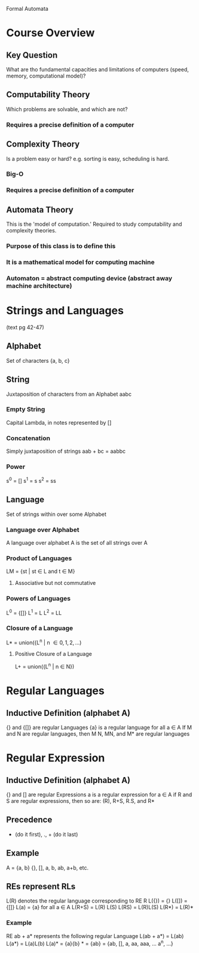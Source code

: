 Formal Automata

* Course Overview
** Key Question
What are tho fundamental capacities and limitations of computers
(speed, memory, computational model)?
** Computability Theory
Which problems are solvable, and which are not?
*** Requires a precise definition of a computer
** Complexity Theory
Is a problem easy or hard? e.g. sorting is easy, scheduling is hard. 
*** Big-O
*** Requires a precise definition of a computer
** Automata Theory
This is the 'model of computation.' Required to study computability
and complexity theories.
*** Purpose of this class is to define this
*** It is a mathematical model for computing machine
*** Automaton = abstract computing device (abstract away machine architecture)
* Strings and Languages
(text pg 42-47)
** Alphabet
Set of characters {a, b, c}
** String
Juxtaposition of characters from an Alphabet aabc
*** Empty String
Capital Lambda, in notes represented by []
*** Concatenation
Simply juxtaposition of strings aab + bc = aabbc
*** Power
s^0 = []
s^1 = s 
s^2 = ss
** Language
Set of strings within over some Alphabet
*** Language over Alphabet
A language over alphabet A is the set of all strings over A
*** Product of Languages
LM = {st | st \in L and t \in M}
**** Associative but not commutative
*** Powers of Languages
L^0 = {[]}
L^1 = L 
L^2 = LL
*** Closure of a Language
L* = union({L^n | n \in {0, 1, 2, ...})
**** Positive Closure of a Language
L+ = union({L^n | n \in N})


* Regular Languages
** Inductive Definition (alphabet A)
{} and {[]} are regular Languages
{a} is a regular language for all a \in A
If M and N are regular languages, then M \union N, MN, and M* are regular languages
* Regular Expression
** Inductive Definition (alphabet A)
{} and [] are regular Expressions
a is a regular expression for a \in A
if R and S are regular expressions, then so are:
  (R), R+S, R.S, and R*
** Precedence
 * (do it first), ., + (do it last)
** Example
A = {a, b}
{}, [], a, b, ab, a+b, etc.
** REs represent RLs 
L(R) denotes the regular language corresponding to RE R
L({}) = {}
L([]) = {[]}
L(a) = {a} for all a \in A 
L(R+S) = L(R) \union L(S)
L(RS) = L(R)L(S)
L(R*) = L(R)*
*** Example
RE ab + a* represents the following regular Language
L(ab + a*) = L(ab) \union L(a*)
           = L(a)L(b) \union L(a)*
           = {a}{b} \union {a}*
           = {ab} \union {[], a, aa, aaa, ... a^n, ...}
           = {ab, [], a, aa, aaa, ... a^n, ...}

